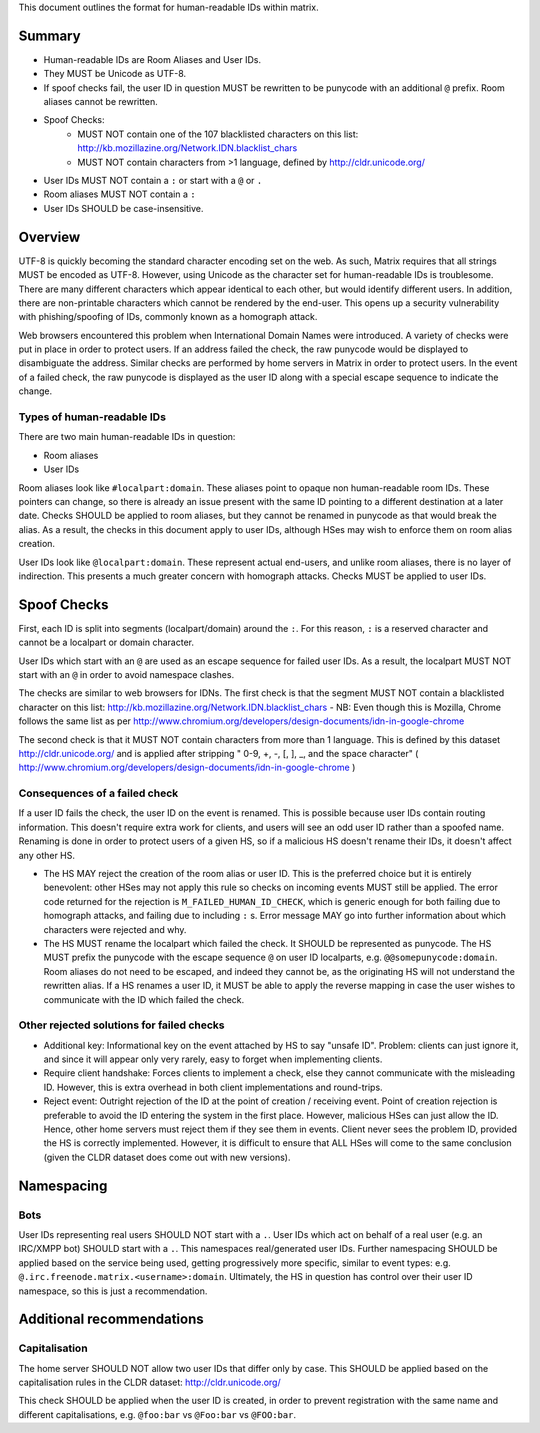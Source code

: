 This document outlines the format for human-readable IDs within matrix.

Summary
-------
- Human-readable IDs are Room Aliases and User IDs.
- They MUST be Unicode as UTF-8.
- If spoof checks fail, the user ID in question MUST be rewritten to be punycode
  with an additional ``@`` prefix.
  Room aliases cannot be rewritten.
- Spoof Checks:
   - MUST NOT contain one of the 107 blacklisted characters on this list: 
     http://kb.mozillazine.org/Network.IDN.blacklist_chars
   - MUST NOT contain characters from >1 language, defined by
     http://cldr.unicode.org/
- User IDs MUST NOT contain a ``:`` or start with a ``@`` or ``.``
- Room aliases MUST NOT contain a ``:``
- User IDs SHOULD be case-insensitive.

Overview
--------
UTF-8 is quickly becoming the standard character encoding set on the web. As
such, Matrix requires that all strings MUST be encoded as UTF-8. However,
using Unicode as the character set for human-readable IDs is troublesome. There
are many different characters which appear identical to each other, but would
identify different users. In addition, there are non-printable characters which
cannot be rendered by the end-user. This opens up a security vulnerability with
phishing/spoofing of IDs, commonly known as a homograph attack.

Web browsers encountered this problem when International Domain Names were
introduced. A variety of checks were put in place in order to protect users. If
an address failed the check, the raw punycode would be displayed to
disambiguate the address. Similar checks are performed by home servers in
Matrix in order to protect users. In the event of a failed check, the raw
punycode is displayed as the user ID along with a special escape sequence to
indicate the change.

Types of human-readable IDs
~~~~~~~~~~~~~~~~~~~~~~~~~~~
There are two main human-readable IDs in question:

- Room aliases
- User IDs

Room aliases look like ``#localpart:domain``. These aliases point to opaque
non human-readable room IDs. These pointers can change, so there is already an
issue present with the same ID pointing to a different destination at a later
date. Checks SHOULD be applied to room aliases, but they cannot be renamed in
punycode as that would break the alias. As a result, the checks in this document
apply to user IDs, although HSes may wish to enforce them on room alias 
creation.

User IDs look like ``@localpart:domain``. These represent actual end-users, and
unlike room aliases, there is no layer of indirection. This presents a much
greater concern with homograph attacks. Checks MUST be applied to user IDs.

Spoof Checks
------------
First, each ID is split into segments (localpart/domain) around the ``:``. For 
this reason, ``:`` is a reserved character and cannot be a localpart or domain 
character. 

User IDs which start with an ``@`` are used as an escape sequence for failed 
user IDs. As a result, the localpart MUST NOT start with an ``@`` in order to 
avoid namespace clashes.

The checks are similar to web browsers for IDNs. The first check is that the 
segment MUST NOT contain a blacklisted character on this list: 
http://kb.mozillazine.org/Network.IDN.blacklist_chars - NB: Even though 
this is Mozilla, Chrome follows the same list as per 
http://www.chromium.org/developers/design-documents/idn-in-google-chrome

The second check is that it MUST NOT contain characters from more than 1 
language. This is defined by this dataset http://cldr.unicode.org/ and is 
applied after stripping " 0-9, +, -, [, ], _, and the space character" 
( http://www.chromium.org/developers/design-documents/idn-in-google-chrome )


Consequences of a failed check
~~~~~~~~~~~~~~~~~~~~~~~~~~~~~~
If a user ID fails the check, the user ID on the event is renamed. This is 
possible because user IDs contain routing information. This doesn't require 
extra work for clients, and users will see an odd user ID rather than a spoofed 
name. Renaming is done in order to protect users of a given HS, so if a 
malicious HS doesn't rename their IDs, it doesn't affect any other HS.

- The HS MAY reject the creation of the room alias or user ID. This is the 
  preferred choice but it is entirely benevolent: other HSes may not apply this
  rule so checks on incoming events MUST still be applied. The error code returned
  for the rejection is ``M_FAILED_HUMAN_ID_CHECK``, which is generic enough for 
  both failing due to homograph attacks, and failing due to including ``:`` s. 
  Error message MAY go into further information about which characters were 
  rejected and why.

- The HS MUST rename the localpart which failed the check. It SHOULD be 
  represented as punycode. The HS MUST prefix the punycode with the escape 
  sequence ``@`` on user ID localparts, e.g. ``@@somepunycode:domain``. Room 
  aliases do not need to be escaped, and indeed they cannot be, as the originating
  HS will not understand the rewritten alias. If a HS renames a user ID, it MUST 
  be able to apply the reverse mapping in case the user wishes to communicate with
  the ID which failed the check.

Other rejected solutions for failed checks
~~~~~~~~~~~~~~~~~~~~~~~~~~~~~~~~~~~~~~~~~~
- Additional key: Informational key on the event attached by HS to say "unsafe
  ID". Problem: clients can just ignore it, and since it will appear only very
  rarely, easy to forget when implementing clients.
- Require client handshake: Forces clients to implement
  a check, else they cannot communicate with the misleading ID. However, this
  is extra overhead in both client implementations and round-trips.
- Reject event: Outright rejection of the ID at the point of creation /
  receiving event. Point of creation rejection is preferable to avoid the ID
  entering the system in the first place. However, malicious HSes can just
  allow the ID. Hence, other home servers must reject them if they see them in
  events. Client never sees the problem ID, provided the HS is correctly
  implemented. However, it is difficult to ensure that ALL HSes will come to the
  same conclusion (given the CLDR dataset does come out with new versions).

Namespacing
-----------

Bots
~~~~
User IDs representing real users SHOULD NOT start with a ``.``. User IDs which
act on behalf of a real user (e.g. an IRC/XMPP bot) SHOULD start with a ``.``.
This namespaces real/generated user IDs. Further namespacing SHOULD be applied
based on the service being used, getting progressively more specific, similar to
event types: e.g. ``@.irc.freenode.matrix.<username>:domain``. Ultimately, the 
HS in question has control over their user ID namespace, so this is just a 
recommendation.

Additional recommendations
--------------------------

Capitalisation
~~~~~~~~~~~~~~
The home server SHOULD NOT allow two user IDs that differ only by case. This SHOULD be applied based on the 
capitalisation rules in the CLDR dataset: http://cldr.unicode.org/

This check SHOULD be applied when the user ID is created, in order to prevent
registration with the same name and different capitalisations, e.g.
``@foo:bar`` vs ``@Foo:bar`` vs ``@FOO:bar``.


